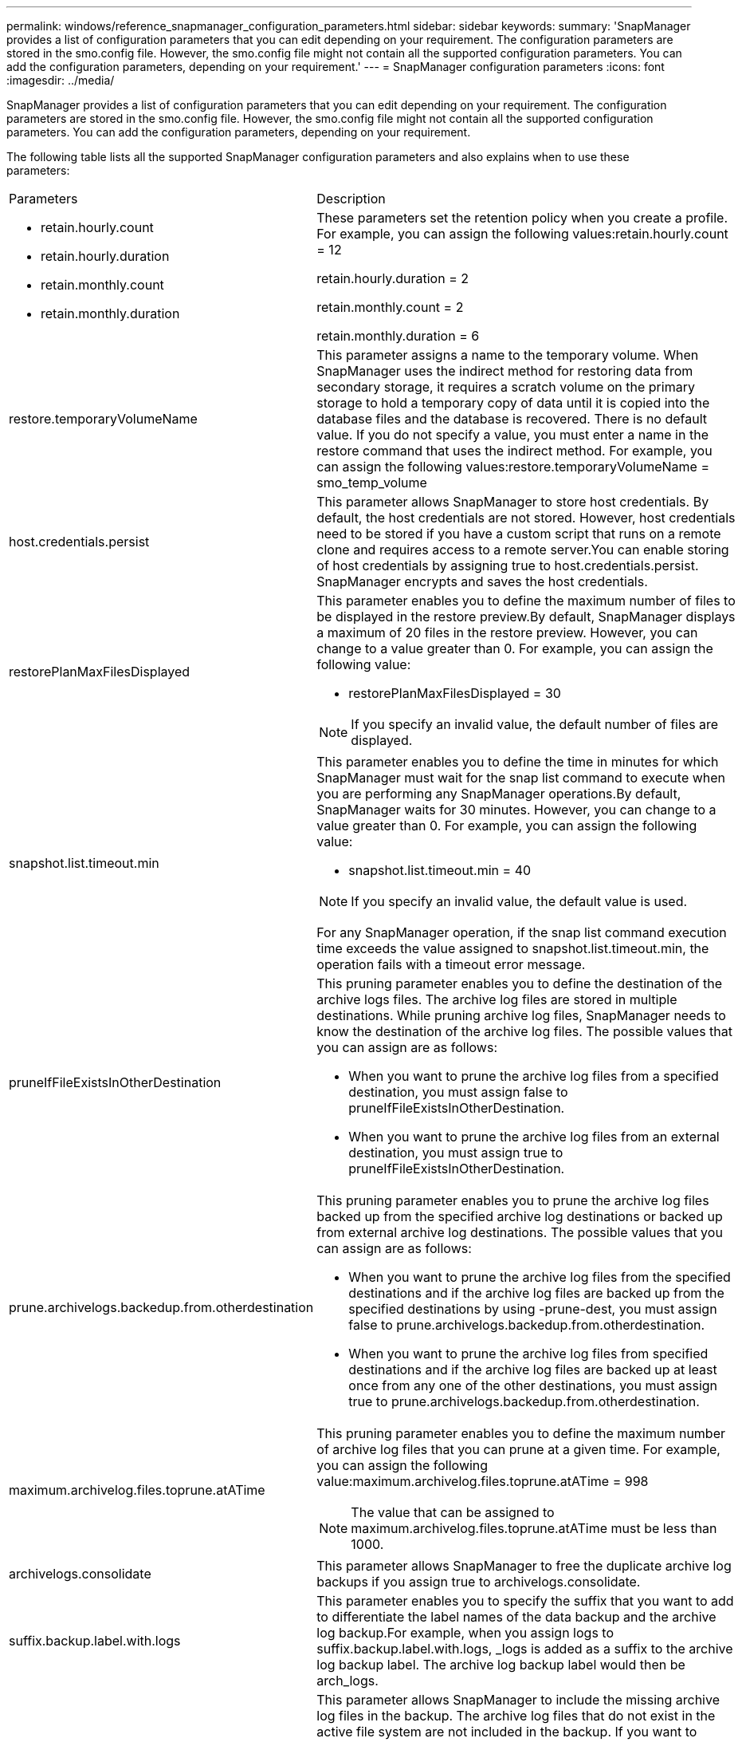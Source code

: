 ---
permalink: windows/reference_snapmanager_configuration_parameters.html
sidebar: sidebar
keywords: 
summary: 'SnapManager provides a list of configuration parameters that you can edit depending on your requirement. The configuration parameters are stored in the smo.config file. However, the smo.config file might not contain all the supported configuration parameters. You can add the configuration parameters, depending on your requirement.'
---
= SnapManager configuration parameters
:icons: font
:imagesdir: ../media/

[.lead]
SnapManager provides a list of configuration parameters that you can edit depending on your requirement. The configuration parameters are stored in the smo.config file. However, the smo.config file might not contain all the supported configuration parameters. You can add the configuration parameters, depending on your requirement.

The following table lists all the supported SnapManager configuration parameters and also explains when to use these parameters:

|===
| Parameters| Description
a|

* retain.hourly.count
* retain.hourly.duration
* retain.monthly.count
* retain.monthly.duration

a|
These parameters set the retention policy when you create a profile. For example, you can assign the following values:retain.hourly.count = 12

retain.hourly.duration = 2

retain.monthly.count = 2

retain.monthly.duration = 6

a|
restore.temporaryVolumeName
a|
This parameter assigns a name to the temporary volume. When SnapManager uses the indirect method for restoring data from secondary storage, it requires a scratch volume on the primary storage to hold a temporary copy of data until it is copied into the database files and the database is recovered. There is no default value. If you do not specify a value, you must enter a name in the restore command that uses the indirect method. For example, you can assign the following values:restore.temporaryVolumeName = smo_temp_volume

a|
host.credentials.persist
a|
This parameter allows SnapManager to store host credentials. By default, the host credentials are not stored. However, host credentials need to be stored if you have a custom script that runs on a remote clone and requires access to a remote server.You can enable storing of host credentials by assigning true to host.credentials.persist. SnapManager encrypts and saves the host credentials.

a|
restorePlanMaxFilesDisplayed
a|
This parameter enables you to define the maximum number of files to be displayed in the restore preview.By default, SnapManager displays a maximum of 20 files in the restore preview. However, you can change to a value greater than 0. For example, you can assign the following value:

* restorePlanMaxFilesDisplayed = 30

NOTE: If you specify an invalid value, the default number of files are displayed.

a|
snapshot.list.timeout.min
a|
This parameter enables you to define the time in minutes for which SnapManager must wait for the snap list command to execute when you are performing any SnapManager operations.By default, SnapManager waits for 30 minutes. However, you can change to a value greater than 0. For example, you can assign the following value:

* snapshot.list.timeout.min = 40

NOTE: If you specify an invalid value, the default value is used.

For any SnapManager operation, if the snap list command execution time exceeds the value assigned to snapshot.list.timeout.min, the operation fails with a timeout error message.

a|
pruneIfFileExistsInOtherDestination
a|
This pruning parameter enables you to define the destination of the archive logs files. The archive log files are stored in multiple destinations. While pruning archive log files, SnapManager needs to know the destination of the archive log files. The possible values that you can assign are as follows:

* When you want to prune the archive log files from a specified destination, you must assign false to pruneIfFileExistsInOtherDestination.
* When you want to prune the archive log files from an external destination, you must assign true to pruneIfFileExistsInOtherDestination.

a|
prune.archivelogs.backedup.from.otherdestination
a|
This pruning parameter enables you to prune the archive log files backed up from the specified archive log destinations or backed up from external archive log destinations. The possible values that you can assign are as follows:

* When you want to prune the archive log files from the specified destinations and if the archive log files are backed up from the specified destinations by using -prune-dest, you must assign false to prune.archivelogs.backedup.from.otherdestination.
* When you want to prune the archive log files from specified destinations and if the archive log files are backed up at least once from any one of the other destinations, you must assign true to prune.archivelogs.backedup.from.otherdestination.

a|
maximum.archivelog.files.toprune.atATime
a|
This pruning parameter enables you to define the maximum number of archive log files that you can prune at a given time. For example, you can assign the following value:maximum.archivelog.files.toprune.atATime = 998

NOTE: The value that can be assigned to maximum.archivelog.files.toprune.atATime must be less than 1000.

a|
archivelogs.consolidate
a|
This parameter allows SnapManager to free the duplicate archive log backups if you assign true to archivelogs.consolidate.
a|
suffix.backup.label.with.logs
a|
This parameter enables you to specify the suffix that you want to add to differentiate the label names of the data backup and the archive log backup.For example, when you assign logs to suffix.backup.label.with.logs, _logs is added as a suffix to the archive log backup label. The archive log backup label would then be arch_logs.

a|
backup.archivelogs.beyond.missingfiles
a|
This parameter allows SnapManager to include the missing archive log files in the backup. The archive log files that do not exist in the active file system are not included in the backup. If you want to include all of the archive log files, even those that do not exist in the active file system, you must assign true to backup.archivelogs.beyond.missingfiles.

You can assign false to ignore the missing archive log files.

a|
srvctl.timeout
a|
This parameter enables you to define the timeout value for the srvctl command. *Note:* The Server Control (SRVCTL) is a utility to manage RAC instances.

When SnapManager takes more time to execute the srvctl command than the timeout value, the SnapManager operation fails with this error message: Error: Timeout occurred while executing command: srvctl status.

a|
snapshot.restore.storageNameCheck
a|
This parameter allows SnapManager to perform the restore operation with Snapshot copies that were created before migrating from Data ONTAP operating in 7-Mode to clustered Data ONTAP.The default value assigned to the parameter is false. If you have migrated from Data ONTAP operating in 7-Mode to clustered Data ONTAP but want to use the Snapshot copies created before migration, set snapshot.restore.storageNameCheck=true.

a|
services.common.disableAbort
a|
This parameter disables cleanup upon failure of long-running operations. You can set services.common.disableAbort=true.For example, if you are performing a clone operation that runs long and then fails because of an Oracle error, you might not want to clean up the clone. If you set services.common.disableAbort=true, the clone will not be deleted. You can fix the Oracle issue and restart the clone operation from the point where it failed.

a|

* backup.sleep.dnfs.layout
* backup.sleep.dnfs.secs

a|
These parameters activate the sleep mechanism in the Direct NFS (dNFS) layout. After you create the backup of control files using dNFS or a Network File System (NFS), SnapManager tries to read the control files, but the files might not be found.To enable the sleep mechanism, ensure that backup.sleep.dnfs.layout=true. The default value is true.

When you enable the sleep mechanism, you must assign the sleep time to backup.sleep.dnfs.secs. The sleep time assigned is in seconds and the value depends upon your environment. The default value is 5 seconds.

For example:

* backup.sleep.dnfs.layout=true
* backup.sleep.dnfs.secs=2

a|

* override.default.backup.pattern
* new.default.backup.pattern

a|
When you do not specify the backup label, SnapManager creates a default backup label. These SnapManager parameters allows you to customize the default backup label.To enable customization of the backup label, ensure that the value of override.default.backup.pattern is set to true. The default value is false.

To assign the new pattern of the backup label, you can assign keywords such as database name, profile name, scope, mode, and host name to new.default.backup.pattern. The keywords should be separated using an underscore. For example, new.default.backup.pattern=dbname_profile_hostname_scope_mode.

NOTE: The timestamp is included automatically at the end of the generated label.

a|
allow.underscore.in.clone.sid
a|
Oracle supports usage of the underscore in clone SID from Oracle 11gR2. This SnapManager parameter enables you to include an underscore in the clone SID name.To include an underscore in the clone SID name, ensure that the value of allow.underscore.in.clone.sid is set to true. The default value is true.

If you are using an Oracle version earlier than Oracle 11gR2 or if you do not want to include an underscore in the clone SID name, set the value to false.

a|
oracle.parameters.with.comma
a|
This parameter enables you to specify all the Oracle parameters that have comma (,) as the value.While performing any operation SnapManager uses oracle.parameters.with.comma to check all the Oracle parameters and skip the splitting of the values.

For example, if the value of nls_numeric_characters=,, then specify oracle.parameters.with.comma=nls_numeric_characters. If there are multiple Oracle parameters with comma as the value, you must specify all the parameters in oracle.parameters.with.comma.

a|

* archivedLogs.exclude
* archivedLogs.exclude.fileslike
* <db-unique-name>.archivedLogs.exclude.fileslike

a|
These parameters allow SnapManager to exclude the archive log files from the profiles and backups if the database is not on a Snapshot copy-enabled storage system and you want to perform SnapManager operations on that storage system.*Note:* You must include the exclude parameters in the configuration file before creating a profile.

The values assigned to these parameters can either be a top-level directory or a mount point where the archive log files are present or a subdirectory.

To exclude archive log files from being included in the profile and being backed up, you must include one of the following parameters:

* archivedLogs.exclude to specify a regular expression for excluding archive log files from all profiles or backups.
+
The archive log files matching the regular expression are excluded from all the profiles and backups.
+
For example, you can set archivedLogs.exclude = J:\\ARCH\\.*.
+
NOTE: If the destination has a file separator, then an additional slash symbol (\) must be added to the pattern and the pattern must end with a double-slash pattern (\\.*).

* archivedLogs.exclude.fileslike to specify an SQL expression for excluding archive log files from all profiles or backups.
+
The archive log files matching the SQL expression are excluded from all the profiles and backups.
+
For example, you can set archivedLogs.exclude.fileslike = J:\\ARCH2\\%.
+
NOTE: If the destination has a file separator, then an additional slash symbol (\) must be added to the pattern and the pattern must end with a double-slash pattern (\\%).

a|
 
a|

* <db-unique-name>.archivedLogs.exclude.fileslike to specify an SQL expression for excluding archive log files only from the profile or the backup created for the database with the specified db-unique-name.
+
The archive log files matching the SQL expression are excluded from the profile and backups.
+
For example, you can set mydb.archivedLogs.exclude.fileslike = J:\\ARCH2\\%.
+
NOTE: If the destination has a file separator, then an additional slash symbol (\) must be added to the pattern and the pattern must end with a double-slash pattern (\\%).

|===
